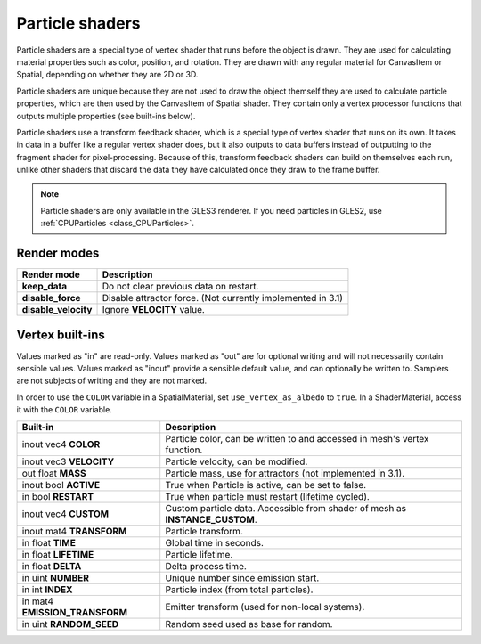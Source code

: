 .. _doc_particle_shader:

Particle shaders
================

Particle shaders are a special type of vertex shader that runs before the 
object is drawn. They are used for calculating material properties such as 
color, position, and rotation. They are drawn with any regular material for 
CanvasItem or Spatial, depending on whether they are 2D or 3D.

Particle shaders are unique because they are not used to draw the object 
themself they are used to calculate particle properties, which are then used 
by the CanvasItem of Spatial shader. They contain only a vertex processor 
functions that outputs multiple properties (see built-ins below).

Particle shaders use a transform feedback shader, which is a special type of
vertex shader that runs on its own. It takes in data in a buffer like a regular
vertex shader does, but it also outputs to data buffers instead of outputting
to the fragment shader for pixel-processing. Because of this, transform feedback
shaders can build on themselves each run, unlike other shaders that discard the
data they have calculated once they draw to the frame buffer.

.. note:: Particle shaders are only available in the GLES3 renderer. If you need 
          particles in GLES2, use :ref:`CPUParticles <class_CPUParticles>`.

Render modes
^^^^^^^^^^^^

+---------------------------------+----------------------------------------------------------------------+
| Render mode                     | Description                                                          |
+=================================+======================================================================+
| **keep_data**                   | Do not clear previous data on restart.                               |
+---------------------------------+----------------------------------------------------------------------+
| **disable_force**               | Disable attractor force. (Not currently implemented in 3.1)          |
+---------------------------------+----------------------------------------------------------------------+
| **disable_velocity**            | Ignore **VELOCITY** value.                                           |
+---------------------------------+----------------------------------------------------------------------+

Vertex built-ins
^^^^^^^^^^^^^^^^

Values marked as "in" are read-only. Values marked as "out" are for optional writing and will 
not necessarily contain sensible values. Values marked as "inout" provide a sensible default 
value, and can optionally be written to. Samplers are not subjects of writing and they are 
not marked.

In order to use the ``COLOR`` variable in a SpatialMaterial, set ``use_vertex_as_albedo``
to ``true``. In a ShaderMaterial, access it with the ``COLOR`` variable.

+---------------------------------+-------------------------------------------------------------------------------------+
| Built-in                        | Description                                                                         |
+=================================+=====================================================================================+
| inout vec4 **COLOR**            | Particle color, can be written to and accessed in mesh's vertex function.           |
+---------------------------------+-------------------------------------------------------------------------------------+
| inout vec3 **VELOCITY**         | Particle velocity, can be modified.                                                 |
+---------------------------------+-------------------------------------------------------------------------------------+
| out float **MASS**              | Particle mass, use for attractors (not implemented in 3.1).                         |
+---------------------------------+-------------------------------------------------------------------------------------+
| inout bool **ACTIVE**           | True when Particle is active, can be set to false.                                  |
+---------------------------------+-------------------------------------------------------------------------------------+
| in bool **RESTART**             | True when particle must restart (lifetime cycled).                                  |
+---------------------------------+-------------------------------------------------------------------------------------+
| inout vec4 **CUSTOM**           | Custom particle data. Accessible from shader of mesh as **INSTANCE_CUSTOM**.        |
+---------------------------------+-------------------------------------------------------------------------------------+
| inout mat4 **TRANSFORM**        | Particle transform.                                                                 |
+---------------------------------+-------------------------------------------------------------------------------------+
| in float **TIME**               | Global time in seconds.                                                             |
+---------------------------------+-------------------------------------------------------------------------------------+
| in float **LIFETIME**           | Particle lifetime.                                                                  |
+---------------------------------+-------------------------------------------------------------------------------------+
| in float **DELTA**              | Delta process time.                                                                 |
+---------------------------------+-------------------------------------------------------------------------------------+
| in uint **NUMBER**              | Unique number since emission start.                                                 |
+---------------------------------+-------------------------------------------------------------------------------------+
| in int **INDEX**                | Particle index (from total particles).                                              |
+---------------------------------+-------------------------------------------------------------------------------------+
| in mat4 **EMISSION_TRANSFORM**  | Emitter transform (used for non-local systems).                                     |
+---------------------------------+-------------------------------------------------------------------------------------+
| in uint **RANDOM_SEED**         | Random seed used as base for random.                                                |
+---------------------------------+-------------------------------------------------------------------------------------+
